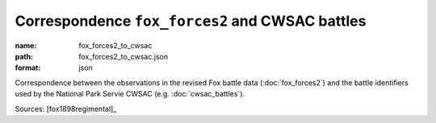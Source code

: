 ################################################
Correspondence ``fox_forces2`` and CWSAC battles
################################################

:name: fox_forces2_to_cwsac
:path: fox_forces2_to_cwsac.json
:format: json

Correspondence between the observations in the revised Fox battle data (:doc:`fox_forces2`) and the battle identifiers used by the National Park Servie CWSAC (e.g. :doc:`cwsac_battles`).


Sources: [fox1898regimental]_


